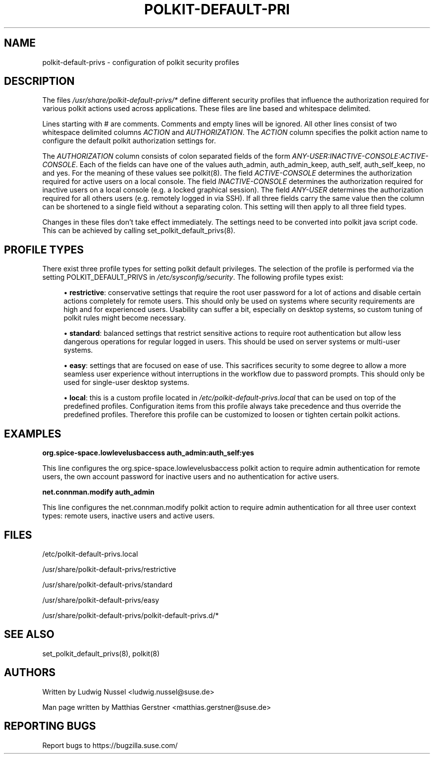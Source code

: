 '\" t
.\"     Title: polkit-default-privs
.\"    Author: [see the "AUTHORS" section]
.\" Generator: DocBook XSL Stylesheets vsnapshot <http://docbook.sf.net/>
.\"      Date: 03/05/2020
.\"    Manual: \ \&
.\"    Source: \ \&
.\"  Language: English
.\"
.TH "POLKIT\-DEFAULT\-PRI" "5" "03/05/2020" "\ \&" "\ \&"
.\" -----------------------------------------------------------------
.\" * Define some portability stuff
.\" -----------------------------------------------------------------
.\" ~~~~~~~~~~~~~~~~~~~~~~~~~~~~~~~~~~~~~~~~~~~~~~~~~~~~~~~~~~~~~~~~~
.\" http://bugs.debian.org/507673
.\" http://lists.gnu.org/archive/html/groff/2009-02/msg00013.html
.\" ~~~~~~~~~~~~~~~~~~~~~~~~~~~~~~~~~~~~~~~~~~~~~~~~~~~~~~~~~~~~~~~~~
.ie \n(.g .ds Aq \(aq
.el       .ds Aq '
.\" -----------------------------------------------------------------
.\" * set default formatting
.\" -----------------------------------------------------------------
.\" disable hyphenation
.nh
.\" disable justification (adjust text to left margin only)
.ad l
.\" -----------------------------------------------------------------
.\" * MAIN CONTENT STARTS HERE *
.\" -----------------------------------------------------------------
.SH "NAME"
polkit-default-privs \- configuration of polkit security profiles
.SH "DESCRIPTION"
.sp
The files \fI/usr/share/polkit\-default\-privs/*\fR define different security profiles that influence the authorization required for various polkit actions used across applications\&. These files are line based and whitespace delimited\&.
.sp
Lines starting with # are comments\&. Comments and empty lines will be ignored\&. All other lines consist of two whitespace delimited columns \fIACTION\fR and \fIAUTHORIZATION\fR\&. The \fIACTION\fR column specifies the polkit action name to configure the default polkit authorization settings for\&.
.sp
The \fIAUTHORIZATION\fR column consists of colon separated fields of the form \fIANY\-USER:INACTIVE\-CONSOLE:ACTIVE\-CONSOLE\fR\&. Each of the fields can have one of the values auth_admin, auth_admin_keep, auth_self, auth_self_keep, no and yes\&. For the meaning of these values see polkit(8)\&. The field \fIACTIVE\-CONSOLE\fR determines the authorization required for active users on a local console\&. The field \fIINACTIVE\-CONSOLE\fR determines the authorization required for inactive users on a local console (e\&.g\&. a locked graphical session)\&. The field \fIANY\-USER\fR determines the authorization required for all others users (e\&.g\&. remotely logged in via SSH)\&. If all three fields carry the same value then the column can be shortened to a single field without a separating colon\&. This setting will then apply to all three field types\&.
.sp
Changes in these files don\(cqt take effect immediately\&. The settings need to be converted into polkit java script code\&. This can be achieved by calling set_polkit_default_privs(8)\&.
.SH "PROFILE TYPES"
.sp
There exist three profile types for setting polkit default privileges\&. The selection of the profile is performed via the setting POLKIT_DEFAULT_PRIVS in \fI/etc/sysconfig/security\fR\&. The following profile types exist:
.sp
.RS 4
.ie n \{\
\h'-04'\(bu\h'+03'\c
.\}
.el \{\
.sp -1
.IP \(bu 2.3
.\}
\fBrestrictive\fR: conservative settings that require the root user password for a lot of actions and disable certain actions completely for remote users\&. This should only be used on systems where security requirements are high and for experienced users\&. Usability can suffer a bit, especially on desktop systems, so custom tuning of polkit rules might become necessary\&.
.RE
.sp
.RS 4
.ie n \{\
\h'-04'\(bu\h'+03'\c
.\}
.el \{\
.sp -1
.IP \(bu 2.3
.\}
\fBstandard\fR: balanced settings that restrict sensitive actions to require root authentication but allow less dangerous operations for regular logged in users\&. This should be used on server systems or multi\-user systems\&.
.RE
.sp
.RS 4
.ie n \{\
\h'-04'\(bu\h'+03'\c
.\}
.el \{\
.sp -1
.IP \(bu 2.3
.\}
\fBeasy\fR: settings that are focused on ease of use\&. This sacrifices security to some degree to allow a more seamless user experience without interruptions in the workflow due to password prompts\&. This should only be used for single\-user desktop systems\&.
.RE
.sp
.RS 4
.ie n \{\
\h'-04'\(bu\h'+03'\c
.\}
.el \{\
.sp -1
.IP \(bu 2.3
.\}
\fBlocal\fR: this is a custom profile located in
\fI/etc/polkit\-default\-privs\&.local\fR
that can be used on top of the predefined profiles\&. Configuration items from this profile always take precedence and thus override the predefined profiles\&. Therefore this profile can be customized to loosen or tighten certain polkit actions\&.
.RE
.SH "EXAMPLES"
.sp
\fBorg\&.spice\-space\&.lowlevelusbaccess auth_admin:auth_self:yes\fR
.sp
This line configures the org\&.spice\-space\&.lowlevelusbaccess polkit action to require admin authentication for remote users, the own account password for inactive users and no authentication for active users\&.
.sp
\fBnet\&.connman\&.modify auth_admin\fR
.sp
This line configures the net\&.connman\&.modify polkit action to require admin authentication for all three user context types: remote users, inactive users and active users\&.
.SH "FILES"
.sp
/etc/polkit\-default\-privs\&.local
.sp
/usr/share/polkit\-default\-privs/restrictive
.sp
/usr/share/polkit\-default\-privs/standard
.sp
/usr/share/polkit\-default\-privs/easy
.sp
/usr/share/polkit\-default\-privs/polkit\-default\-privs\&.d/*
.SH "SEE ALSO"
.sp
set_polkit_default_privs(8), polkit(8)
.SH "AUTHORS"
.sp
Written by Ludwig Nussel <ludwig\&.nussel@suse\&.de>
.sp
Man page written by Matthias Gerstner <matthias\&.gerstner@suse\&.de>
.SH "REPORTING BUGS"
.sp
Report bugs to https://bugzilla\&.suse\&.com/
